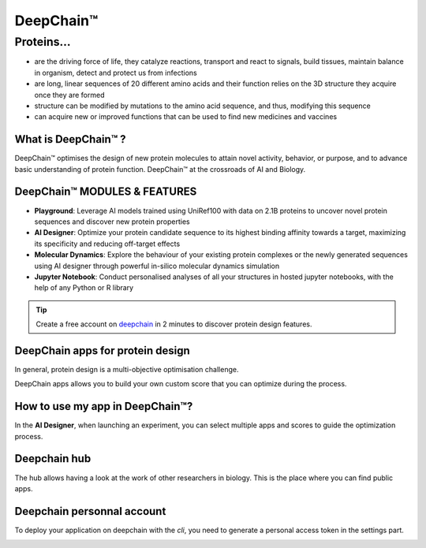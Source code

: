 ==========
DeepChain™
==========

Proteins...
===========

- are the driving force of life, they catalyze reactions, transport and react to signals, build tissues, maintain balance in organism, detect and protect us from infections
- are long, linear sequences of 20 different amino acids and their function relies on the 3D structure they acquire once they are formed
- structure can be modified by mutations to the amino acid sequence, and thus, modifying this sequence
-  can acquire new or improved functions that can be used to find new medicines and vaccines

.. image:: ../images/sequence_protein.jpeg
    :width: 800px
    :align: center


What is DeepChain™ ?
--------------------

DeepChain™ optimises the design of new protein molecules to attain novel activity, behavior, or purpose, and to advance basic understanding of protein function. DeepChain™ at the crossroads of AI and Biology.

.. image:: ../images/deepchain_pg.jpeg
    :width: 800px
    :align: center
    

DeepChain™ MODULES & FEATURES
-----------------------------

- **Playground**: Leverage AI models trained using UniRef100 with data on 2.1B proteins to uncover novel protein sequences and discover new protein properties

- **AI Designer**: Optimize your protein candidate sequence to its highest binding affinity towards a target, maximizing its specificity and reducing off-target effects

- **Molecular Dynamics**: Explore the behaviour of your existing protein complexes or the newly generated sequences using AI designer through powerful in-silico molecular dynamics simulation

- **Jupyter Notebook**: Conduct personalised analyses of all your structures in hosted jupyter notebooks, with the help of any Python or R library

.. tip:: Create a free account on `deepchain <https://deepchain.bio>`_ in 2 minutes to discover protein design features.

DeepChain apps for protein design
---------------------------------

In general, protein design is a multi-objective optimisation challenge.

.. image:: ../images/multi_objective.jpeg
    :width: 400px
    :align: center

DeepChain apps allows you to build your own custom score that you can optimize during the process.

.. image:: ../images/pipeline.jpeg
    :width: 800px
    :align: center

How to use my app in DeepChain™?
--------------------------------

In the **AI Designer**, when launching an experiment, you can select multiple apps and scores to guide the optimization process.

.. image:: ../images/deepchain_score.jpeg
    :width: 800px
    :align: center

Deepchain hub
-------------

The hub allows having a look at the work of other researchers in biology. This is the place where you can find public apps.

.. image:: ../images/deepchainhub.jpeg
    :width: 800px
    :align: center

Deepchain personnal account
---------------------------

To deploy your application on deepchain with the `cli`, you need to generate a personal access token in the settings part.

.. image:: ../images/login.jpeg
    :width: 800px
    :align: center